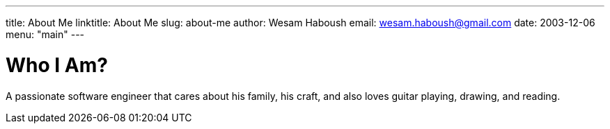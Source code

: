 ---
title: About Me
linktitle: About Me
slug: about-me
author:    Wesam Haboush
email:     wesam.haboush@gmail.com
date:      2003-12-06
menu: "main"
---

= Who I Am?

A passionate software engineer that cares about his family, his craft, and also
loves guitar playing, drawing, and reading.
